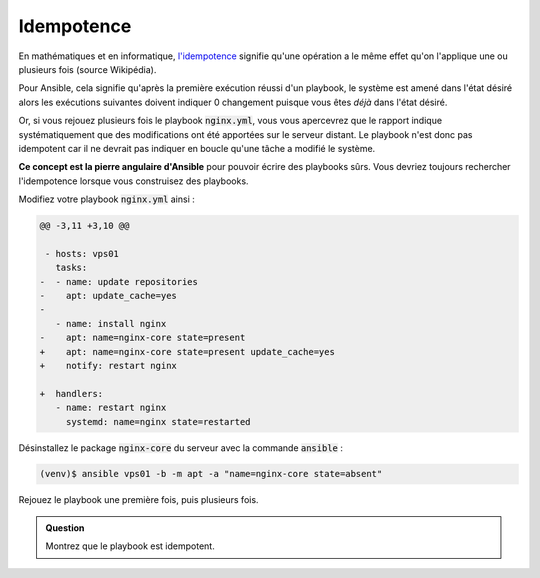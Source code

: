 Idempotence
-----------

En mathématiques et en informatique, `l'idempotence <https://fr.wikipedia.org/wiki/Idempotence>`_  signifie qu'une opération a le même effet qu'on l'applique une ou plusieurs fois (source Wikipédia).

Pour Ansible, cela signifie qu'après la première exécution réussi d'un playbook, le système est amené dans l'état désiré alors les exécutions suivantes doivent indiquer 0 changement puisque vous êtes *déjà* dans l'état désiré.

Or, si vous rejouez plusieurs fois le playbook :code:`nginx.yml`, vous vous apercevrez que le rapport indique systématiquement que des modifications ont été apportées sur le serveur distant. Le playbook n'est donc pas idempotent car il ne devrait pas indiquer en boucle qu'une tâche a modifié le système.

**Ce concept est la pierre angulaire d'Ansible** pour pouvoir écrire des playbooks sûrs. Vous devriez toujours rechercher l'idempotence lorsque vous construisez des playbooks.

Modifiez votre playbook :code:`nginx.yml` ainsi :

.. code-block:: diff

   @@ -3,11 +3,10 @@

    - hosts: vps01
      tasks:
   -  - name: update repositories
   -    apt: update_cache=yes
   -
      - name: install nginx
   -    apt: name=nginx-core state=present
   +    apt: name=nginx-core state=present update_cache=yes
   +    notify: restart nginx

   +  handlers:
      - name: restart nginx
        systemd: name=nginx state=restarted

Désinstallez le package :code:`nginx-core` du serveur avec la commande :code:`ansible` :

.. code-block:: shell

   (venv)$ ansible vps01 -b -m apt -a "name=nginx-core state=absent"

Rejouez le playbook une première fois, puis plusieurs fois.

.. admonition:: Question

   Montrez que le playbook est idempotent.

